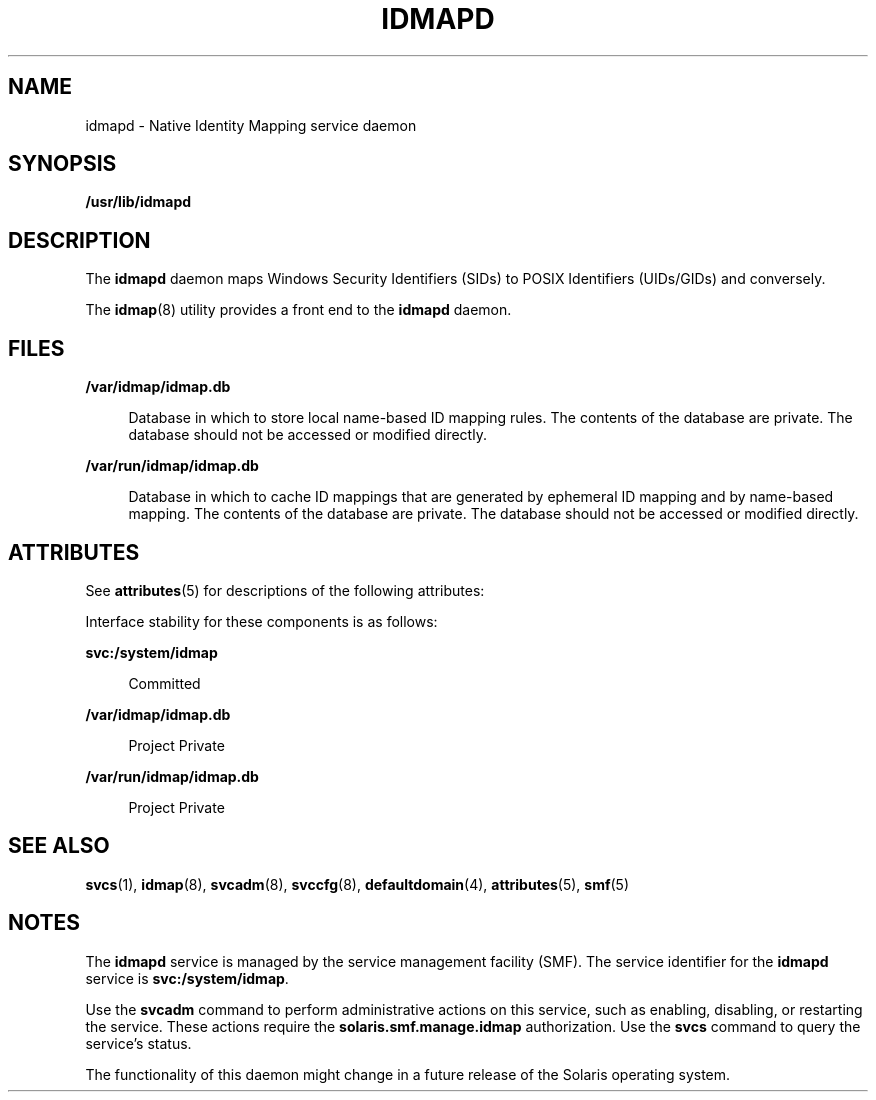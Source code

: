 '\" te
.\" Copyright (c) 2007, Sun Microsystems, Inc. All Rights Reserved
.\" The contents of this file are subject to the terms of the Common Development and Distribution License (the "License").  You may not use this file except in compliance with the License.
.\" You can obtain a copy of the license at usr/src/OPENSOLARIS.LICENSE or http://www.opensolaris.org/os/licensing.  See the License for the specific language governing permissions and limitations under the License.
.\" When distributing Covered Code, include this CDDL HEADER in each file and include the License file at usr/src/OPENSOLARIS.LICENSE.  If applicable, add the following below this CDDL HEADER, with the fields enclosed by brackets "[]" replaced with your own identifying information: Portions Copyright [yyyy] [name of copyright owner]
.TH IDMAPD 8 "Jun 5, 2007"
.SH NAME
idmapd \- Native Identity Mapping service daemon
.SH SYNOPSIS
.LP
.nf
\fB/usr/lib/idmapd\fR
.fi

.SH DESCRIPTION
.sp
.LP
The \fBidmapd\fR daemon maps Windows Security Identifiers (SIDs) to POSIX
Identifiers (UIDs/GIDs) and conversely.
.sp
.LP
The \fBidmap\fR(8) utility provides a front end to the \fBidmapd\fR daemon.
.SH FILES
.sp
.ne 2
.na
\fB\fB/var/idmap/idmap.db\fR\fR
.ad
.sp .6
.RS 4n
Database in which to store local name-based ID mapping rules. The contents of
the database are private. The database should not be accessed or modified
directly.
.RE

.sp
.ne 2
.na
\fB\fB/var/run/idmap/idmap.db\fR\fR
.ad
.sp .6
.RS 4n
Database in which to cache ID mappings that are generated by ephemeral ID
mapping and by name-based mapping. The contents of the database are private.
The database should not be accessed or modified directly.
.RE

.SH ATTRIBUTES
.sp
.LP
See \fBattributes\fR(5) for descriptions of the following attributes:
.sp

.sp
.TS
box;
c | c
l | l .
ATTRIBUTE TYPE	ATTRIBUTE VALUE
_
Interface Stability	See below.
.TE

.sp
.LP
Interface stability for these components is as follows:
.sp
.ne 2
.na
\fB\fBsvc:/system/idmap\fR\fR
.ad
.sp .6
.RS 4n
Committed
.RE

.sp
.ne 2
.na
\fB\fB/var/idmap/idmap.db\fR\fR
.ad
.sp .6
.RS 4n
Project Private
.RE

.sp
.ne 2
.na
\fB\fB/var/run/idmap/idmap.db\fR\fR
.ad
.sp .6
.RS 4n
Project Private
.RE

.SH SEE ALSO
.sp
.LP
\fBsvcs\fR(1), \fBidmap\fR(8), \fBsvcadm\fR(8), \fBsvccfg\fR(8),
\fBdefaultdomain\fR(4), \fBattributes\fR(5), \fBsmf\fR(5)
.SH NOTES
.sp
.LP
The \fBidmapd\fR service is managed by the service management facility (SMF).
The service identifier for the \fBidmapd\fR service is \fBsvc:/system/idmap\fR.
.sp
.LP
Use the \fBsvcadm\fR command to perform administrative actions on this service,
such as enabling, disabling, or restarting the service. These actions require
the \fBsolaris.smf.manage.idmap\fR authorization. Use the \fBsvcs\fR command to
query the service's status.
.sp
.LP
The functionality of this daemon might change in a future release of the
Solaris operating system.
